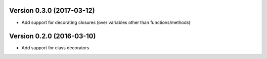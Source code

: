 Version 0.3.0 (2017-03-12)
==========================

* Add support for decorating closures (over variables other than
  functions/methods)

Version 0.2.0 (2016-03-10)
==========================

* Add support for class decorators
